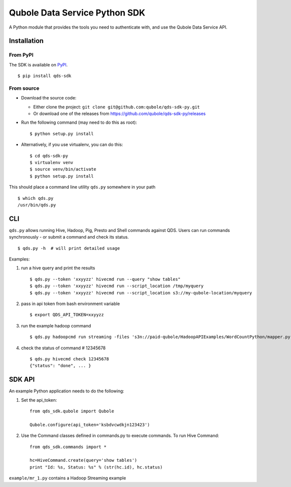 Qubole Data Service Python SDK
==============================

.. image:: https://travis-ci.org/qubole/qds-sdk-py.svg?branch=master
    :target: https://travis-ci.org/qubole/qds-sdk-py
    :alt: Build Status

A Python module that provides the tools you need to authenticate with,
and use the Qubole Data Service API.

Installation
------------

From PyPI
~~~~~~~~~
The SDK is available on `PyPI <https://pypi.python.org/pypi/qds_sdk>`_.

::

    $ pip install qds-sdk

From source
~~~~~~~~~~~
* Download the source code:

  - Either clone the project: ``git clone git@github.com:qubole/qds-sdk-py.git``
  
  - Or download one of the releases from https://github.com/qubole/qds-sdk-py/releases

* Run the following command (may need to do this as root):

  ::

      $ python setup.py install

* Alternatively, if you use virtualenv, you can do this:

  ::

      $ cd qds-sdk-py
      $ virtualenv venv
      $ source venv/bin/activate
      $ python setup.py install

This should place a command line utility ``qds.py`` somewhere in your
path

::

    $ which qds.py
    /usr/bin/qds.py


CLI
---

``qds.py`` allows running Hive, Hadoop, Pig, Presto and Shell commands
against QDS. Users can run commands synchronously - or submit a command
and check its status.

::

    $ qds.py -h  # will print detailed usage

Examples:

1. run a hive query and print the results

   ::

       $ qds.py --token 'xxyyzz' hivecmd run --query "show tables"
       $ qds.py --token 'xxyyzz' hivecmd run --script_location /tmp/myquery
       $ qds.py --token 'xxyyzz' hivecmd run --script_location s3://my-qubole-location/myquery

2. pass in api token from bash environment variable

   ::

       $ export QDS_API_TOKEN=xxyyzz

3. run the example hadoop command

   ::

       $ qds.py hadoopcmd run streaming -files 's3n://paid-qubole/HadoopAPIExamples/WordCountPython/mapper.py,s3n://paid-qubole/HadoopAPIExamples/WordCountPython/reducer.py' -mapper mapper.py -reducer reducer.py -numReduceTasks 1 -input 's3n://paid-qubole/default-datasets/gutenberg' -output 's3n://example.bucket.com/wcout'

4. check the status of command # 12345678

   ::

       $ qds.py hivecmd check 12345678
       {"status": "done", ... }

SDK API
-------

An example Python application needs to do the following:

1. Set the api\_token:

   ::

       from qds_sdk.qubole import Qubole

       Qubole.configure(api_token='ksbdvcwdkjn123423')

2. Use the Command classes defined in commands.py to execute commands.
   To run Hive Command:

   ::

       from qds_sdk.commands import *

       hc=HiveCommand.create(query='show tables')
       print "Id: %s, Status: %s" % (str(hc.id), hc.status)

``example/mr_1.py`` contains a Hadoop Streaming example